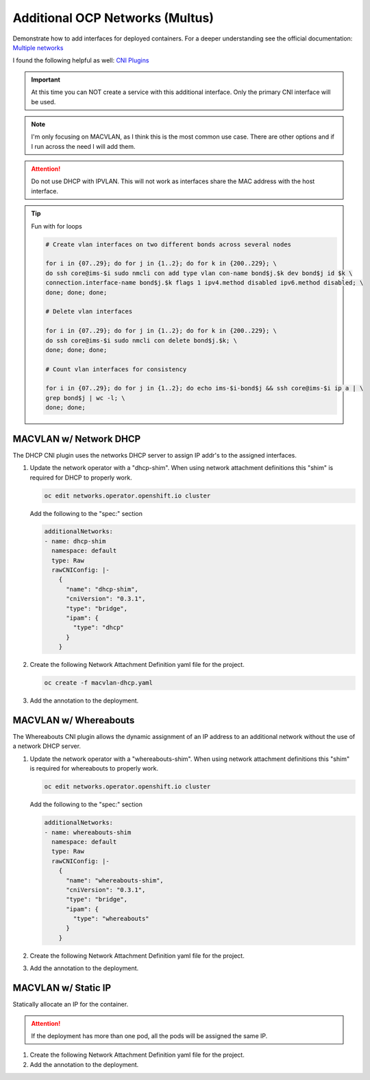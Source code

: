 Additional OCP Networks (Multus)
================================

Demonstrate how to add interfaces for deployed containers. For a deeper
understanding see the official documentation:
`Multiple networks <https://docs.openshift.com/container-platform/4.12/networking/multiple_networks/understanding-multiple-networks.html>`_

I found the following helpful as well:
`CNI Plugins <https://www.cni.dev/plugins/current/>`_

.. important:: At this time you can NOT create a service with this additional
   interface. Only the primary CNI interface will be used.

.. note:: I'm only focusing on MACVLAN, as I think this is the most common use
   case. There are other options and if I run across the need I will add them.

.. attention:: Do not use DHCP with IPVLAN. This will not work as interfaces
   share the MAC address with the host interface.

.. tip:: Fun with for loops

   .. code-block:: bash

      # Create vlan interfaces on two different bonds across several nodes

      for i in {07..29}; do for j in {1..2}; do for k in {200..229}; \
      do ssh core@ims-$i sudo nmcli con add type vlan con-name bond$j.$k dev bond$j id $k \
      connection.interface-name bond$j.$k flags 1 ipv4.method disabled ipv6.method disabled; \
      done; done; done;

      # Delete vlan interfaces

      for i in {07..29}; do for j in {1..2}; do for k in {200..229}; \
      do ssh core@ims-$i sudo nmcli con delete bond$j.$k; \
      done; done; done;

      # Count vlan interfaces for consistency

      for i in {07..29}; do for j in {1..2}; do echo ims-$i-bond$j && ssh core@ims-$i ip a | \
      grep bond$j | wc -l; \
      done; done;

MACVLAN w/ Network DHCP
-----------------------

The DHCP CNI plugin uses the networks DHCP server to assign IP addr's to the
assigned interfaces.

#. Update the network operator with a "dhcp-shim". When using network
   attachment definitions this "shim" is required for DHCP to properly work.

   .. code-block:: bash

      oc edit networks.operator.openshift.io cluster

   Add the following to the "spec:" section

   .. code-block:: yaml

      additionalNetworks:
      - name: dhcp-shim
        namespace: default
        type: Raw
        rawCNIConfig: |-
          {
            "name": "dhcp-shim",
            "cniVersion": "0.3.1",
            "type": "bridge",
            "ipam": {
              "type": "dhcp"
            }
          }

#. Create the following Network Attachment Definition yaml file for the
   project.

   .. code-block:: yaml
      :emphasize-lines: 4,5,15

      apiVersion: k8s.cni.cncf.io/v1
      kind: NetworkAttachmentDefinition
      metadata:
        name: macvlan-dhcp
        namespace: httpd
      spec:
        config: |-
          {
            "cniVersion": "0.3.1",
            "name": "macvlan-dhcp",
            "type": "macvlan",
            "master": "enp9s0",
            "mode": "passthru",
            "ipam": {
              "type": "dhcp"
            }
          }

   .. code-block:: bash

      oc create -f macvlan-dhcp.yaml

#. Add the annotation to the deployment.

   .. code-block:: yaml
      :emphasize-lines: 5

      spec:
        template:
          metadata:
            annotations:
              k8s.v1.cni.cncf.io/networks: macvlan-dhcp

MACVLAN w/ Whereabouts
----------------------

The Whereabouts CNI plugin allows the dynamic assignment of an IP address to an
additional network without the use of a network DHCP server.

#. Update the network operator with a "whereabouts-shim". When using network
   attachment definitions this "shim" is required for whereabouts to properly
   work.

   .. code-block:: bash

      oc edit networks.operator.openshift.io cluster

   Add the following to the "spec:" section

   .. code-block:: yaml

      additionalNetworks:
      - name: whereabouts-shim
        namespace: default
        type: Raw
        rawCNIConfig: |-
          {
            "name": "whereabouts-shim",
            "cniVersion": "0.3.1",
            "type": "bridge",
            "ipam": {
              "type": "whereabouts"
            }
          }

#. Create the following Network Attachment Definition yaml file for the
   project.

   .. code-block:: yaml
      :emphasize-lines: 4,5,15

      apiVersion: k8s.cni.cncf.io/v1
      kind: NetworkAttachmentDefinition
      metadata:
        name: macvlan-whereabouts
        namespace: httpd
      spec:
        config: |-
          {
            "cniVersion": "0.3.1",
            "name": "macvlan-whereabouts",
            "type": "macvlan",
            "master": "enp9s0",
            "mode": "passthru",
            "ipam": {
              "type": "whereabouts",
              "range": "192.168.122.0/24",
              "range_start": "192.168.122.225",
              "range_end": "192.168.122.245",
              "gateway": "192.168.122.1",
              "routes": [
                { "dst": "0.0.0.0/0" }
              ]
            }
          }

#. Add the annotation to the deployment.

   .. code-block:: yaml
      :emphasize-lines: 5

      spec:
        template:
          metadata:
            annotations:
              k8s.v1.cni.cncf.io/networks: macvlan-whereabouts

MACVLAN w/ Static IP
--------------------

Statically allocate an IP for the container.

.. attention:: If the deployment has more than one pod, all the pods will be
   assigned the same IP.

#. Create the following Network Attachment Definition yaml file for the
   project.

   .. code-block:: yaml
      :emphasize-lines: 4,5,15

      apiVersion: k8s.cni.cncf.io/v1
      kind: NetworkAttachmentDefinition
      metadata:
        name: macvlan-static
        namespace: httpd
      spec:
        config: |-
          {
            "cniVersion": "0.3.1",
            "name": "macvlan-static",
            "type": "macvlan",
            "master": "enp9s0",
            "mode": "passthru",
            "ipam": {
              "type": "static",
              "addresses": [
                {
                "address": "192.168.122.245/24",
                "gateway": "192.168.122.1"
                }
              ],
              "routes": [
                { "dst": "0.0.0.0/0" }
              ]
            }
          }

#. Add the annotation to the deployment.

   .. code-block:: yaml
      :emphasize-lines: 5

      spec:
        template:
          metadata:
            annotations:
              k8s.v1.cni.cncf.io/networks: macvlan-static
